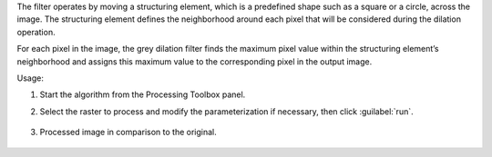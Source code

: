 The filter operates by moving a structuring element, which is a predefined shape such as a square or a circle, across the image. The structuring element defines the neighborhood around each pixel that will be considered during the dilation operation.

For each pixel in the image, the grey dilation filter finds the maximum pixel value within the structuring element’s neighborhood and assigns this maximum value to the corresponding pixel in the output image.


Usage:

1. Start the algorithm from the Processing Toolbox panel.

2. Select the raster to process  and modify the parameterization if necessary, then click :guilabel:`run`.

    .. figure:: ./img/dilation_filter_interface.png
       :align: center

3. Processed image in comparison to the original.

    .. figure:: ./img/dilation_filter_result.png
       :align: center